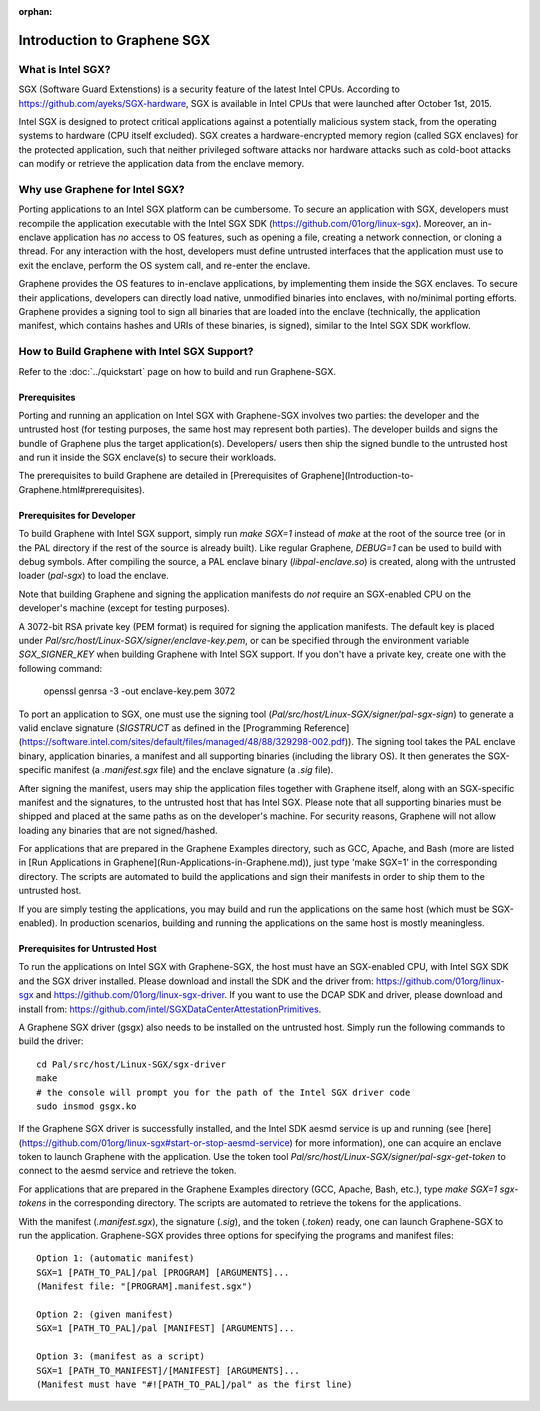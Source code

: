 :orphan:

Introduction to Graphene SGX
============================

.. highlight:: text

What is Intel SGX?
------------------

SGX (Software Guard Extenstions) is a security feature of the latest Intel CPUs. According to
https://github.com/ayeks/SGX-hardware, SGX is available in Intel CPUs that were launched after
October 1st, 2015.

Intel SGX is designed to protect critical applications against a potentially malicious system stack,
from the operating systems to hardware (CPU itself excluded). SGX creates a hardware-encrypted
memory region (called SGX enclaves) for the protected application, such that neither privileged
software attacks nor hardware attacks such as cold-boot attacks can modify or retrieve the
application data from the enclave memory.

Why use Graphene for Intel SGX?
-------------------------------

Porting applications to an Intel SGX platform can be cumbersome. To secure an application with SGX,
developers must recompile the application executable with the Intel SGX SDK
(https://github.com/01org/linux-sgx). Moreover, an in-enclave application has *no* access to
OS features, such as opening a file, creating a network connection, or cloning a thread. For any
interaction with the host, developers must define untrusted interfaces that the application must
use to exit the enclave, perform the OS system call, and re-enter the enclave.

Graphene provides the OS features to in-enclave applications, by implementing them inside the SGX
enclaves. To secure their applications, developers can directly load native, unmodified binaries
into enclaves, with no/minimal porting efforts. Graphene provides a signing tool to sign all
binaries that are loaded into the enclave (technically, the application manifest, which contains
hashes and URIs of these binaries, is signed), similar to the Intel SGX SDK workflow.

How to Build Graphene with Intel SGX Support?
---------------------------------------------

Refer to the :doc:`../quickstart` page on how to build and run Graphene-SGX.

Prerequisites
^^^^^^^^^^^^^
Porting and running an application on Intel SGX with Graphene-SGX involves two parties: the
developer and the untrusted host (for testing purposes, the same host may represent both parties).
The developer builds and signs the bundle of Graphene plus the target application(s). Developers/
users then ship the signed bundle to the untrusted host and run it inside the SGX enclave(s) to
secure their workloads.

The prerequisites to build Graphene are detailed in
[Prerequisites of Graphene](Introduction-to-Graphene.html#prerequisites).

Prerequisites for Developer
^^^^^^^^^^^^^^^^^^^^^^^^^^^
To build Graphene with Intel SGX support, simply run `make SGX=1` instead of `make` at
the root of the source tree (or in the PAL directory if the rest of the source is already built).
Like regular Graphene, `DEBUG=1` can be used to build with debug symbols. After compiling the
source, a PAL enclave binary (`libpal-enclave.so`) is created, along with the untrusted loader
(`pal-sgx`) to load the enclave.

Note that building Graphene and signing the application manifests do *not* require an SGX-enabled
CPU on the developer's machine (except for testing purposes).

A 3072-bit RSA private key (PEM format) is required for signing the application manifests. The
default key is placed under `Pal/src/host/Linux-SGX/signer/enclave-key.pem`, or can be specified
through the environment variable `SGX_SIGNER_KEY` when building Graphene with Intel SGX
support. If you don't have a private key, create one with the following command:

    openssl genrsa -3 -out enclave-key.pem 3072

To port an application to SGX, one must use the signing tool (`Pal/src/host/Linux-SGX/signer/pal-sgx-sign`)
to generate a valid enclave signature (`SIGSTRUCT` as defined in the
[Programming Reference](https://software.intel.com/sites/default/files/managed/48/88/329298-002.pdf)).
The signing tool takes the PAL enclave binary, application binaries, a manifest and all
supporting binaries (including the library OS). It then generates the SGX-specific manifest
(a `.manifest.sgx` file) and the enclave signature (a `.sig` file).

After signing the manifest, users may ship the application files together with Graphene itself,
along with an SGX-specific manifest and the signatures, to the untrusted host that has Intel SGX.
Please note that all supporting binaries must be shipped and placed at the same paths as on the
developer's machine. For security reasons, Graphene will not allow loading any binaries that are
not signed/hashed.

For applications that are prepared in the Graphene Examples directory, such as GCC, Apache, and Bash
(more are listed in [Run Applications in Graphene](Run-Applications-in-Graphene.md)), just type 'make SGX=1' in the corresponding
directory. The scripts are automated to build the applications and sign their manifests in order
to ship them to the untrusted host.

If you are simply testing the applications, you may build and run the applications on the same host
(which must be SGX-enabled). In production scenarios, building and running the applications on the
same host is mostly meaningless.

Prerequisites for Untrusted Host
^^^^^^^^^^^^^^^^^^^^^^^^^^^^^^^^
To run the applications on Intel SGX with Graphene-SGX, the host must have an SGX-enabled CPU, with
Intel SGX SDK and the SGX driver installed. Please download and install the SDK and the driver from:
https://github.com/01org/linux-sgx and https://github.com/01org/linux-sgx-driver. If you want
to use the DCAP SDK and driver, please download and install from:
https://github.com/intel/SGXDataCenterAttestationPrimitives.

A Graphene SGX driver (gsgx) also needs to be installed on the untrusted host. Simply run the
following commands to build the driver::

    cd Pal/src/host/Linux-SGX/sgx-driver
    make
    # the console will prompt you for the path of the Intel SGX driver code
    sudo insmod gsgx.ko

If the Graphene SGX driver is successfully installed, and the Intel SDK aesmd service is up and
running (see [here](https://github.com/01org/linux-sgx#start-or-stop-aesmd-service) for more
information), one can acquire an enclave token to launch Graphene with the application. Use the
token tool `Pal/src/host/Linux-SGX/signer/pal-sgx-get-token` to connect to the aesmd service
and retrieve the token.

For applications that are prepared in the Graphene Examples directory (GCC, Apache, Bash, etc.),
type `make SGX=1 sgx-tokens` in the corresponding directory. The scripts are automated to retrieve
the tokens for the applications.

With the manifest (`.manifest.sgx`), the signature (`.sig`), and the token (`.token`) ready, one
can launch Graphene-SGX to run the application. Graphene-SGX provides three options for specifying
the programs and manifest files::

    Option 1: (automatic manifest)
    SGX=1 [PATH_TO_PAL]/pal [PROGRAM] [ARGUMENTS]...
    (Manifest file: "[PROGRAM].manifest.sgx")

    Option 2: (given manifest)
    SGX=1 [PATH_TO_PAL]/pal [MANIFEST] [ARGUMENTS]...

    Option 3: (manifest as a script)
    SGX=1 [PATH_TO_MANIFEST]/[MANIFEST] [ARGUMENTS]...
    (Manifest must have "#![PATH_TO_PAL]/pal" as the first line)

